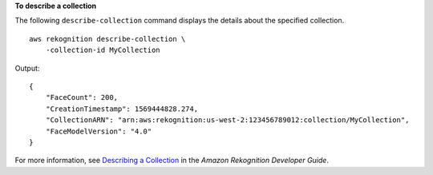 **To describe a collection**

The following ``describe-collection`` command displays the details about the specified collection. ::

    aws rekognition describe-collection \
        -collection-id MyCollection

Output::

    {
        "FaceCount": 200, 
        "CreationTimestamp": 1569444828.274, 
        "CollectionARN": "arn:aws:rekognition:us-west-2:123456789012:collection/MyCollection", 
        "FaceModelVersion": "4.0"
    }

For more information, see `Describing a Collection <https://docs.aws.amazon.com/rekognition/latest/dg/describe-collection-procedure.html>`__ in the *Amazon Rekognition Developer Guide*.
